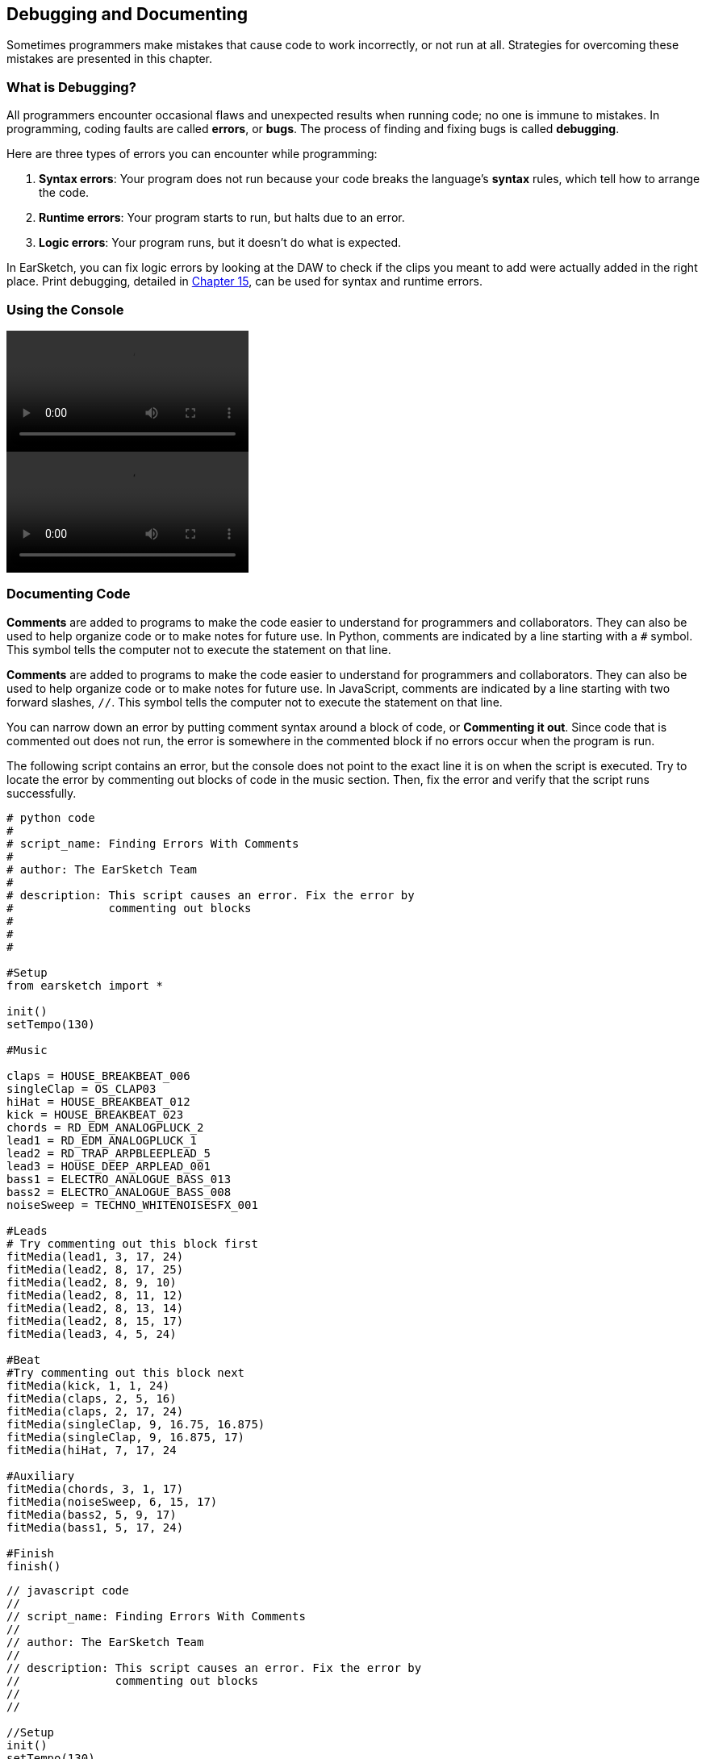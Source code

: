 [[ch_3]]
== Debugging and Documenting
:nofooter:

Sometimes programmers make mistakes that cause code to work incorrectly, or not run at all. Strategies for overcoming these mistakes are presented in this chapter.

[[whatisdebugging]]
=== What is Debugging?
All programmers encounter occasional flaws and unexpected results when running code; no one is immune to mistakes. In programming, coding faults are called *errors*, or *bugs*. The process of finding and fixing bugs is called *debugging*.

Here are three types of errors you can encounter while programming:

. *Syntax errors*: Your program does not run because your code breaks the language's *syntax* rules, which tell how to arrange the code.
. *Runtime errors*: Your program starts to run, but halts due to an error.
. *Logic errors*: Your program runs, but it doesn't do what is expected.

In EarSketch, you can fix logic errors by looking at the DAW to check if the clips you meant to add were actually added in the right place. Print debugging, detailed in <<debugging-logic#,Chapter 15>>, can be used for syntax and runtime errors.

[[usingtheconsole]]
=== Using the Console

[role="curriculum-python curriculum-mp4"]
[[video3py]]
video::./videoMedia/003-02-UsingtheConsole-PY.mp4[]

[role="curriculum-javascript curriculum-mp4"]
[[video3js]]
video::./videoMedia/003-02-UsingtheConsole-JS.mp4[]

[[documentingcode]]
=== Documenting Code
[role="curriculum-python"]
*Comments* are added to programs to make the code easier to understand for programmers and collaborators. They can also be used to help organize code or to make notes for future use. In Python, comments are indicated by a line starting with a `#` symbol. This symbol tells the computer not to execute the statement on that line.

[role="curriculum-javascript"]
*Comments* are added to programs to make the code easier to understand for programmers and collaborators. They can also be used to help organize code or to make notes for future use. In JavaScript, comments are indicated by a line starting with two forward slashes, `//`. This symbol tells the computer not to execute the statement on that line.

You can narrow down an error by putting comment syntax around a block of code, or *Commenting it out*. Since code that is commented out does not run, the error is somewhere in the commented block if no errors occur when the program is run.

The following script contains an error, but the console does not point to the exact line it is on when the script is executed. Try to locate the error by commenting out blocks of code in the music section. Then, fix the error and verify that the script runs successfully.

////
Code Error in these examples breaks AsciiDoc syntax coloring.
////

[role="curriculum-python"]
[source,python]
----
# python code
#
# script_name: Finding Errors With Comments
#
# author: The EarSketch Team
#
# description: This script causes an error. Fix the error by
#              commenting out blocks
#
#
#

#Setup
from earsketch import *

init()
setTempo(130)

#Music

claps = HOUSE_BREAKBEAT_006
singleClap = OS_CLAP03
hiHat = HOUSE_BREAKBEAT_012
kick = HOUSE_BREAKBEAT_023
chords = RD_EDM_ANALOGPLUCK_2
lead1 = RD_EDM_ANALOGPLUCK_1
lead2 = RD_TRAP_ARPBLEEPLEAD_5
lead3 = HOUSE_DEEP_ARPLEAD_001
bass1 = ELECTRO_ANALOGUE_BASS_013
bass2 = ELECTRO_ANALOGUE_BASS_008
noiseSweep = TECHNO_WHITENOISESFX_001

#Leads
# Try commenting out this block first
fitMedia(lead1, 3, 17, 24)
fitMedia(lead2, 8, 17, 25)
fitMedia(lead2, 8, 9, 10)
fitMedia(lead2, 8, 11, 12)
fitMedia(lead2, 8, 13, 14)
fitMedia(lead2, 8, 15, 17)
fitMedia(lead3, 4, 5, 24)

#Beat
#Try commenting out this block next
fitMedia(kick, 1, 1, 24)
fitMedia(claps, 2, 5, 16)
fitMedia(claps, 2, 17, 24)
fitMedia(singleClap, 9, 16.75, 16.875)
fitMedia(singleClap, 9, 16.875, 17)
fitMedia(hiHat, 7, 17, 24

#Auxiliary
fitMedia(chords, 3, 1, 17)
fitMedia(noiseSweep, 6, 15, 17)
fitMedia(bass2, 5, 9, 17)
fitMedia(bass1, 5, 17, 24)

#Finish
finish()
----

[role="curriculum-javascript"]
[source,javascript]
----
// javascript code
//
// script_name: Finding Errors With Comments
//
// author: The EarSketch Team
//
// description: This script causes an error. Fix the error by
//              commenting out blocks
//
//

//Setup
init()
setTempo(130)

//Music

var claps = HOUSE_BREAKBEAT_006;
var singleClap = OS_CLAP03;
var hiHat = HOUSE_BREAKBEAT_012;
var kick = HOUSE_BREAKBEAT_023;
var chords = RD_EDM_ANALOGPLUCK_2;
var lead1 = RD_EDM_ANALOGPLUCK_1;
var lead2 = RD_TRAP_ARPBLEEPLEAD_5;
var lead3 = HOUSE_DEEP_ARPLEAD_001;
var bass1 = ELECTRO_ANALOGUE_BASS_013;
var bass2 = ELECTRO_ANALOGUE_BASS_008;
var noiseSweep = TECHNO_WHITENOISESFX_001;

//Leads
//Try commenting out this block first
fitMedia(lead1, 3, 17, 24);
fitMedia(lead2, 8, 17, 25);
fitMedia(lead2, 8, 9, 10);
fitMedia(lead2, 8, 11, 12);
fitMedia(lead2, 8, 13, 14);
fitMedia(lead2, 8, 15, 17);
fitMedia(lead3, 4, 5, 24);

//Beat
//Try commenting out this block next
fitMedia(kick, 1, 1, 24);
fitMedia(claps, 2, 5, 16);
fitMedia(claps, 2, 17, 24);
fitMedia(singleClap, 9, 16.75, 16.875);
fitMedia(singleClap, 9, 16.875, 17);
fitMedia(hiHat, 7, 17, 24

//Auxiliary
fitMedia(chords, 3, 1, 17);
fitMedia(noiseSweep, 6, 15, 17);
fitMedia(bass2, 5, 9, 17);
fitMedia(bass1, 5, 17, 24);

//Finish
finish();
----

Large, collaborative programming projects often involve large-scale distribution, and have specific standards and methods. For such projects, it is helpful to agree on how to comment. This will ensure that all team members know how to comment and maintain your program in the future. In <<evaluating-correctness-3#Chapter21,Chapter 21>>, we will discuss creative, collaborative work in detail.

[[commonerrors]]
=== Common Errors

The following list of common errors can help you identify and prevent bugs in your scripts.

[role="curriculum-python"]
. *Misspelling:* Spelling mistakes are the most common error across programming languages. When using variables, make sure to use the same name you gave at assignment. Likewise, check the spelling of EarSketch API functions and sound constants.
. *Case sensitivity:* Most words used in programming are case-sensitive. Pay attention to lowercase and uppercase letters used in variable names and EarSketch API functions.
. *Parentheses:* Forgetting an opening or closing parenthesis where needed will cause a <<every-error-explained-in-detail#syntaxerror,syntax error>>. When using functions like `fitMedia()` (or any other EarSketch API function), make sure your arguments are enclosed by parentheses on both ends.
. *Initializing variables*: Do not forget to initialize, or assign values to, variables before you use them. You usually do this at the top of your script.
. *Script setup:* EarSketch adds setup functions to a new script automatically, but you might accidentally delete `from earsketch import *`, `init()`, `setTempo()`, or `finish()`. Make sure these functions appear in every script.
. *Comments:* Improper commenting will cause a syntax error. Remember that Python comments must start with a `#` symbol.

[role="curriculum-javascript"]
. *Misspelling:* Spelling mistakes are the most common error across programming languages. When using variables, make sure to use the same name you gave at assignment. Likewise, check the spelling of EarSketch API functions and sound constants.
. *Case sensitivity:* Most words used in programming are case-sensitive. Pay attention to lowercase and uppercase letters used in variable names and EarSketch API functions.
. *Parentheses:* Forgetting an opening or closing parenthesis where needed will cause a <<every-error-explained-in-detail#syntaxerror,syntax error>>. When using functions like `fitMedia()` (or any other EarSketch API function), make sure your arguments are enclosed by parentheses on both ends.
. *Initializing variables*: Do not forget to initialize, or assign values to, variables before you use them. You usually do this at the top of your script.
. *Initializing without var:* Forgetting to initialize a variable with `var` in JavaScript can cause some confusing errors. Remember, the correct way to initialize a variable looks like this: `var measure = 1`.
. *Script setup:* EarSketch adds setup functions to a new script automatically, but you might accidentally delete `init()`, `setTempo()`, or `finish()`. Make sure these functions appear in every script.
. *Comments:* Improper commenting will cause a syntax error. Remember that JavaScript comments must start with `//`.

[[debuggingexercise]]
=== Debugging Exercise

////
Considering moving the above example into this section.
////

Let's use knowledge of common errors to debug some example code. The two scripts that follow are supposed to produce the same code, but each contains an error. Paste the scripts into the Code Editor and try to correct each error. You may find that running the code is helpful.

[role="curriculum-python"]
[source,python]
----
# python code
#
# script_name: Find The Error 1
#
# author: The EarSketch Team
#
# description: Find and fix the error in this script
#

from earsketch import *

init()
setTempo(88)

fitMedia(electroString, 1, 1, 9)
electroString = Y13_STRING_1

fitMedia(drums, 2, 5, 9)
drums = HIPHOP_DUSTYGROOVE_017

finish()
----

[role="curriculum-javascript"]
[source,javascript]
----
// javascript code
//
// script_name: Find The Error 1
//
// author: The EarSketch Team
//
// description: Find and fix the error in this script
//

init();
setTempo(88);

fitMedia(electroString, 1, 1, 9);
var electroString = Y13_STRING_1;

fitMedia(drums, 2, 5, 9);
var drums = HIPHOP_DUSTYGROOVE_017;

finish();
----

[role="curriculum-python"]
[source,python]
----
# python code
#
# script_name: Find The Error 2
#
# author: The EarSketch Team
#
# description: Find and fix the error in this script
#

from earsketch import *

init()
setTempo(88)

electroString = Y13_STRING_1
drums = HIPHOP_DUSTYGROOVE_017

fitMedia(electrostring, 1, 1, 9)
fitMedia(drum, 2, 5, 9)

finish()
----

[role="curriculum-javascript"]
[source,javascript]
----
// javascript code
//
// script_name: Find The Error 2
//
// author: The EarSketch Team
//
// description: Find and fix the error in this script
//

init();
setTempo(88);

var electroString = Y13_STRING_1;
var drums = HIPHOP_DUSTYGROOVE_017;

fitMedia(electrostring, 1, 1, 9);
fitMedia(drum, 2, 5, 9);

finish();
----

[role="curriculum-python"]
The console clearly indicates an error in the first script. It throws a <<every-error-explained-in-detail#nameerror,name error>>, stating that the `electroString` variable is not defined. `electroString` is defined, but not until after we try to use it. Remember that all variables must be defined _before_ they are used.

[role="curriculum-javascript"]
The console clearly indicates an error in the first script. It throws a <<every-error-explained-in-detail#typeerror,type error>> on line 13, telling us that we used the wrong data type. The `electroString` variable is defined, but not until after we try to use it. Remember that all variables must be defined _before_ they are used.

A similar error message appears for the next script. The console points us to the line where we forgot a capital "S" in `electroString`. On the next line, we made another name error by referencing the non-existent `drum` variable instead of `drums`.

Corrected scripts are provided below for reference:

[role="curriculum-python"]
[source,python]
----
# python code
#
# script_name: Fixed Error
#
# author: The EarSketch Team
#
# description: A script free of errors
#

from earsketch import *

init()
setTempo(88)

electroString = Y13_STRING_1
drums = HIPHOP_DUSTYGROOVE_017

fitMedia(electroString, 1, 1, 9)
fitMedia(drums, 2, 5, 9)

finish()
----

[role="curriculum-javascript"]
[source,javascript]
----
// javascript code
//
// script_name: Fixed Error
//
// author: The EarSketch Team
//
// description: A script free from errors
//

init();
setTempo(88);

var electroString = Y13_STRING_1;
var drums = HIPHOP_DUSTYGROOVE_017;

fitMedia(electroString, 1, 1, 9);
fitMedia(drums, 2, 5, 9);

finish();
----

EarSketch provides some additional resources to help you debug your scripts. Take a look at <<every-error-explained-in-detail#,Every Error Explained in Detail>> for a description of different error types and what you can do to prevent them.

[[chapter3summary]]
=== Chapter 3 Summary

[role="curriculum-python"]
* *Debugging* is the process of finding and fixing *bugs*, errors made by the programmer.
* The three types of errors are *syntax errors*, *runtime errors*, and *logic errors*.
* *Syntax* rules define the arrangement of code for a particular programming language.
* The *console* shows information about the state of a program, making it useful for debugging syntax errors. If a program does not run, check the console for guidance.
* *Comments* make code easier to understand and help keep code organized. Inserting a `#` symbol at the start of a line *comments out* the line.
* Common beginner errors include typos, incorrect case, missing parentheses, lack of variable initialization, improper script setup, and improper commenting.

[role="curriculum-javascript"]
* *Debugging* is the process of finding and fixing *bugs*, errors made by the programmer.
* The three types of errors are *syntax errors*, *runtime errors*, and *logic errors*.
* *Syntax* rules define the arrangement of code for a particular programming language.
* The *console* shows information about the state of a program, making it useful for debugging syntax errors. If a program does not run, check the console for guidance.
* *Comments* make code easier to understand and help keep code organized. Inserting a two forward slashes, `//`,  at the start of line *comments out* the line.
* Common beginner errors include typos, incorrect case, missing parentheses, lack of variable initialization, improper script setup, and improper commenting.




[[chapter-questions]]
=== Questions

[question]
--
Which of the following is not a common type of error found in code?
[answers]
* Random Errors
* Runtime Errors
* Logic Errors
* Syntax Errors
--

[question]
--
What happens if your program has a Syntax Error?
[answers]
* The program does not run at all.
* The program runs, but doesn’t do what you expect.
* The program runs, but prints a warning to the console.
* The program runs at first, but eventually crashes.
--

